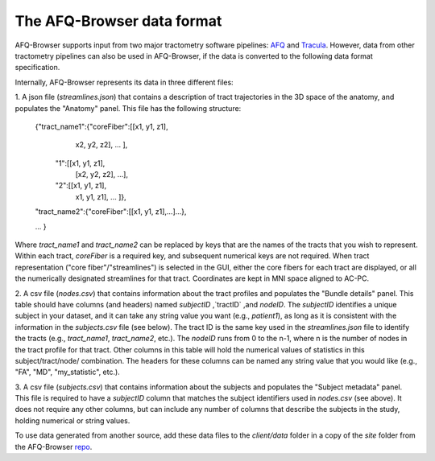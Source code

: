 
The AFQ-Browser data format
============================

AFQ-Browser supports input from two major tractometry software pipelines:
AFQ_ and Tracula_. However, data from other tractometry pipelines can also
be used in AFQ-Browser, if the data is converted to the following data format
specification.

Internally, AFQ-Browser represents its data in three different files:

1. A json file (`streamlines.json`) that contains a description of tract
trajectories in the 3D space of the anatomy, and populates the "Anatomy" panel.
This file has the following structure:

      {"tract_name1":{"coreFiber":[[x1, y1, z1],
                                    x2, y2, z2], ... ],
                      "1":[[x1, y1, z1],
                           [x2, y2, z2], ...],
                      "2":[[x1, y1, z1],
                            x1, y1, z1], ... ]},
      "tract_name2":{"coreFiber":[[x1, y1, z1],...]...},

      ...
      }

Where `tract_name1` and `tract_name2` can be replaced by keys that are the
names of the tracts that you wish to represent. Within each tract, `coreFiber`
is a required key, and subsequent numerical keys are not required. When tract
representation ("core fiber"/"streamlines") is selected in the GUI, either the
core fibers for each tract are displayed, or all the numerically designated
streamlines for that tract. Coordinates are kept in MNI space aligned to AC-PC.

2. A csv file (`nodes.csv`) that contains information about the tract profiles
and populates the "Bundle details" panel. This table should have columns (and
headers) named `subjectID` ,`tractID` ,and `nodeID`. The `subjectID` identifies
a unique subject in your dataset, and it can take any string value you want
(e.g., `patient1`), as long as it is consistent with the information in the
`subjects.csv` file (see below). The tract ID is the same key used in the
`streamlines.json` file to identify the tracts (e.g., `tract_name1`,
`tract_name2`, etc.). The `nodeID` runs from 0 to the n-1, where n is the
number of nodes in the tract profile for that tract. Other columns in this
table will hold the numerical values of statistics in this subject/tract/node/
combination. The headers for these columns can be named any string value that
you would like (e.g., "FA", "MD", "my_statistic", etc.).

3. A csv file (`subjects.csv`) that contains information about the subjects and
populates the "Subject metadata" panel. This file is required to have a
`subjectID` column that matches the subject identifiers used in `nodes.csv`
(see above). It does not require any other columns, but can include any number
of columns that describe the subjects in the study, holding numerical or string
values.

To use data generated from another source, add these data files to the
`client/data` folder in a copy of the `site` folder from the AFQ-Browser repo_.


.. _AFQ: https://github.com/yeatmanlab/afq
.. _Tracula: https://surfer.nmr.mgh.harvard.edu/fswiki/Tracula
.. _repo: https://github.com/yeatmanlab/AFQ-Browser
